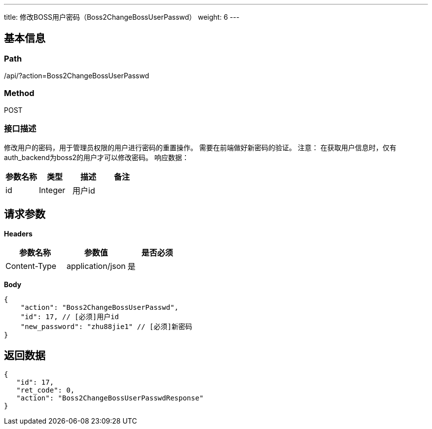 ---
title: 修改BOSS用户密码（Boss2ChangeBossUserPasswd）
weight: 6
---

== 基本信息

=== Path
/api/?action=Boss2ChangeBossUserPasswd

=== Method
POST

=== 接口描述
修改用户的密码，用于管理员权限的用户进行密码的重置操作。
需要在前端做好新密码的验证。
注意：
在获取用户信息时，仅有auth_backend为boss2的用户才可以修改密码。
响应数据：

|===
| 参数名称 | 类型 | 描述 | 备注

| id
| Integer
| 用户id
|
|===


== 请求参数

*Headers*

[cols="3*", options="header"]

|===
| 参数名称 | 参数值 | 是否必须

| Content-Type
| application/json
| 是
|===

*Body*

[,javascript]
----
{
    "action": "Boss2ChangeBossUserPasswd",
    "id": 17, // [必须]用户id
    "new_password": "zhu88jie1" // [必须]新密码
}
----

== 返回数据

[,javascript]
----
{
   "id": 17,
   "ret_code": 0,
   "action": "Boss2ChangeBossUserPasswdResponse"
}
----
